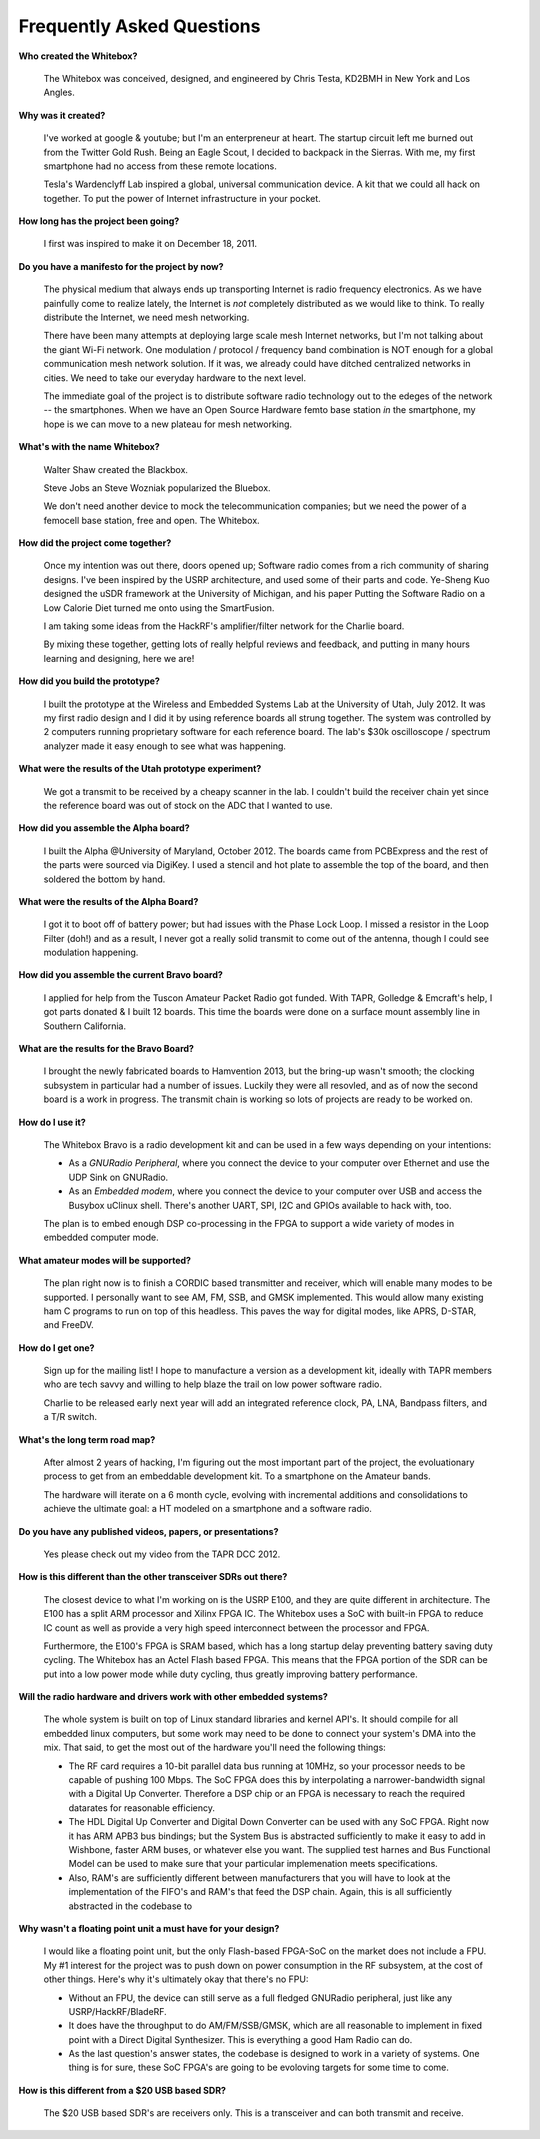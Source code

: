 Frequently Asked Questions
==========================

**Who created the Whitebox?**

    The Whitebox was conceived, designed, and engineered by Chris Testa, KD2BMH in New York and Los Angles.

**Why was it created?**

    I've worked at google & youtube; but I'm an enterpreneur at heart.  The startup circuit left me burned out from the Twitter Gold Rush.  Being an Eagle Scout, I decided to backpack in the Sierras.  With me, my first smartphone had no access from these remote locations.

    Tesla's Wardenclyff Lab inspired a global, universal communication device.  A kit that we could all hack on together.  To put the power of Internet infrastructure in your pocket.

**How long has the project been going?**

    I first was inspired to make it on December 18, 2011.

**Do you have a manifesto for the project by now?**

    The physical medium that always ends up transporting Internet is radio
    frequency electronics.  As we have painfully come to realize lately, the Internet is *not* completely distributed as we would like to think.  To really distribute the Internet, we need mesh networking.

    There have been many attempts at deploying large scale mesh Internet networks, but I'm not talking about the giant Wi-Fi network.  One modulation / protocol / frequency band combination is NOT enough for a global communication mesh network solution.  If it was, we already could have ditched centralized networks in cities.  We need to take our everyday hardware to the next level.  

    The immediate goal of the project is to distribute software radio technology out to the edeges of the network -- the smartphones.  When we have an Open Source Hardware femto base station *in* the smartphone, my hope is we can move to a new plateau for mesh networking.  

**What's with the name Whitebox?**

    Walter Shaw created the Blackbox.

    Steve Jobs an Steve Wozniak popularized the Bluebox.

    We don't need another device to mock the telecommunication companies; but we need the power of a femocell base station, free and open.  The Whitebox.

**How did the project come together?**

    Once my intention was out there, doors opened up; Software radio comes from a rich community of sharing designs.  I've been inspired by the USRP architecture, and used some of their parts and code.  Ye-Sheng Kuo designed the uSDR framework at the University of Michigan, and his paper Putting the Software Radio on a Low Calorie Diet turned me onto using the SmartFusion. 

    I am taking some ideas from the HackRF's amplifier/filter network for the Charlie board.

    By mixing these together, getting lots of really helpful reviews and feedback, and putting in many hours learning and designing, here we are!
    
**How did you build the prototype?**

    I built the prototype at the Wireless and Embedded Systems Lab at the University of Utah, July 2012.  It was my first radio design and I did it by using reference boards all strung together.  The system was controlled by 2 computers running proprietary software for each reference board.  The lab's $30k oscilloscope / spectrum analyzer made it easy enough to see what was happening.

**What were the results of the Utah prototype experiment?**

    We got a transmit to be received by a cheapy scanner in the lab.  I couldn't build the receiver chain yet since the reference board was out of stock on the ADC that I wanted to use.

**How did you assemble the Alpha board?**

    I built the Alpha @University of Maryland, October 2012.  The boards came from PCBExpress and the rest of the parts were sourced via DigiKey.  I used a stencil and hot plate to assemble the top of the board, and then soldered the bottom by hand.

**What were the results of the Alpha Board?**

    I got it to boot off of battery power; but had issues with the Phase Lock Loop.  I missed a resistor in the Loop Filter (doh!) and as a result, I never got a really solid transmit to come out of the antenna, though I could see modulation happening.

**How did you assemble the current Bravo board?**

    I applied for help from the Tuscon Amateur Packet Radio got funded.  With TAPR, Golledge & Emcraft's help, I got parts donated & I built 12 boards.  This time the boards were done on a surface mount assembly line in Southern California.

**What are the results for the Bravo Board?**

    I brought the newly fabricated boards to Hamvention 2013, but the bring-up wasn't smooth; the clocking subsystem in particular had a number of issues.  Luckily they were all resovled, and as of now the second board is a work in progress.  The transmit chain is working so lots of projects are ready to be worked on.

**How do I use it?**

    The Whitebox Bravo is a radio development kit and can be used in a few ways depending on your intentions:

    * As a *GNURadio Peripheral*, where you connect the device to your computer over Ethernet and use the UDP Sink on GNURadio.
    * As an *Embedded modem*, where you connect the device to your computer over USB and access the Busybox uClinux shell.  There's another UART, SPI, I2C and GPIOs available to hack with, too.

    The plan is to embed enough DSP co-processing in the FPGA to support a wide variety of modes in embedded computer mode.

**What amateur modes will be supported?**

    The plan right now is to finish a CORDIC based transmitter and receiver, which will enable many modes to be supported.  I personally want to see AM, FM, SSB, and GMSK implemented.  This would allow many existing ham C programs to run on top of this headless.  This paves the way for digital modes, like APRS, D-STAR, and FreeDV.

**How do I get one?**

    Sign up for the mailing list!   I hope to manufacture a version as a development kit, ideally with TAPR members who are tech savvy and willing to help blaze the trail on low power software radio.

    Charlie to be released early next year will add an integrated reference clock, PA, LNA, Bandpass filters, and a T/R switch.

**What's the long term road map?**

    After almost 2 years of hacking, I'm figuring out the most important part of the project, the evoluationary process to get from an embeddable development kit.  To a smartphone on the Amateur bands.

    The hardware will iterate on a 6 month cycle, evolving with incremental additions and consolidations to achieve the ultimate goal: a HT modeled on a smartphone and a software radio.

**Do you have any published videos, papers, or presentations?**

    Yes please check out my video from the TAPR DCC 2012.

.. raw:: html
    
    <iframe width="560" height="315" src="http://www.youtube.com/embed/YrbmlP1M1AI?rel=0" frameborder="0" allowfullscreen></iframe>

**How is this different than the other transceiver SDRs out there?**

    The closest device to what I'm working on is the USRP E100, and they are quite different in architecture.  The E100 has a split ARM processor and Xilinx FPGA IC.  The Whitebox uses a SoC with built-in FPGA to reduce IC count as well as provide a very high speed interconnect between the processor and FPGA.

    Furthermore, the E100's FPGA is SRAM based, which has a long startup delay preventing battery saving duty cycling.  The Whitebox has an Actel Flash based FPGA.  This means that the FPGA portion of the SDR can be put into a low power mode while duty cycling, thus greatly improving battery performance.

**Will the radio hardware and drivers work with other embedded systems?**

    The whole system is built on top of Linux standard libraries and kernel API's.  It should compile for all embedded linux computers, but some work may need to be done to connect your system's DMA into the mix.  That said, to get the most out of the hardware you'll need the following things:
    
    * The RF card requires a 10-bit parallel data bus running at 10MHz, so your processor needs to be capable of pushing 100 Mbps.  The SoC FPGA does this by interpolating a narrower-bandwidth signal with a Digital Up Converter.  Therefore a DSP chip or an FPGA is necessary to reach the required datarates for reasonable efficiency.

    * The HDL Digital Up Converter and Digital Down Converter can be used with any SoC FPGA.  Right now it has ARM APB3 bus bindings; but the System Bus is abstracted sufficiently to make it easy to add in Wishbone, faster ARM buses, or whatever else you want.  The supplied test harnes and Bus Functional Model can be used to make sure that your particular implemenation meets specifications.

    * Also, RAM's are sufficiently different between manufacturers that you will have to look at the implementation of the FIFO's and RAM's that feed the DSP chain.  Again, this is all sufficiently abstracted in the codebase to 

**Why wasn't a floating point unit a must have for your design?**

    I would like a floating point unit, but the only Flash-based FPGA-SoC on the market does not include a FPU.  My #1 interest for the project was to push down on power consumption in the RF subsystem, at the cost of other things.  Here's why it's ultimately okay that there's no FPU:

    * Without an FPU, the device can still serve as a full fledged GNURadio peripheral, just like any USRP/HackRF/BladeRF.

    * It does have the throughput to do AM/FM/SSB/GMSK, which are all reasonable to implement in fixed point with a Direct Digital Synthesizer.  This is everything a good Ham Radio can do.

    * As the last question's answer states, the codebase is designed to work in a variety of systems.  One thing is for sure, these SoC FPGA's are going to be evoloving targets for some time to come.

**How is this different from a $20 USB based SDR?**

    The $20 USB based SDR's are receivers only.  This is a transceiver and can both transmit and receive.
